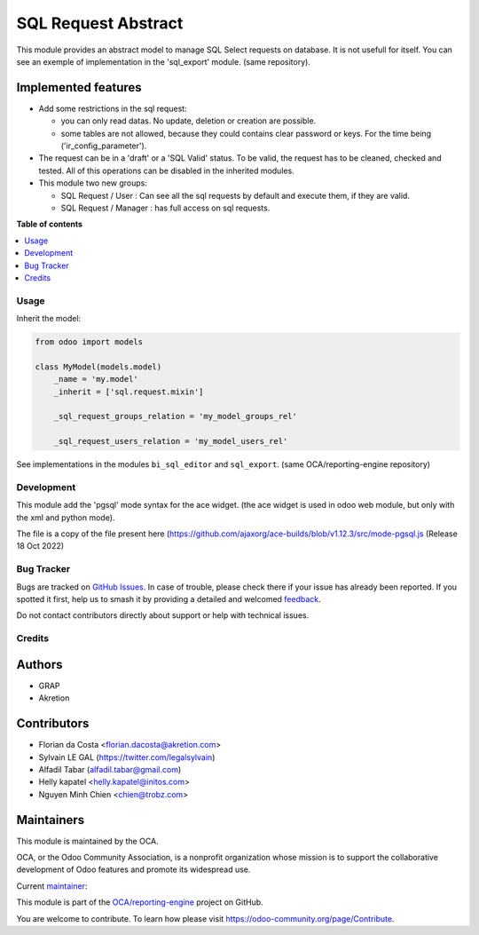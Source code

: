 ====================
SQL Request Abstract
====================

.. 
   !!!!!!!!!!!!!!!!!!!!!!!!!!!!!!!!!!!!!!!!!!!!!!!!!!!!
   !! This file is generated by oca-gen-addon-readme !!
   !! changes will be overwritten.                   !!
   !!!!!!!!!!!!!!!!!!!!!!!!!!!!!!!!!!!!!!!!!!!!!!!!!!!!
   !! source digest: sha256:e65a56914d10ae27bb307f92fe00fa9c00a67f0842a1227a7a2a869c1847a166
   !!!!!!!!!!!!!!!!!!!!!!!!!!!!!!!!!!!!!!!!!!!!!!!!!!!!

.. |badge1| image:: https://img.shields.io/badge/maturity-Beta-yellow.png
    :target: https://odoo-community.org/page/development-status
    :alt: Beta
.. |badge2| image:: https://img.shields.io/badge/licence-AGPL--3-blue.png
    :target: http://www.gnu.org/licenses/agpl-3.0-standalone.html
    :alt: License: AGPL-3
.. |badge3| image:: https://img.shields.io/badge/github-OCA%2Freporting--engine-lightgray.png?logo=github
    :target: https://github.com/OCA/reporting-engine/tree/17.0/sql_request_abstract
    :alt: OCA/reporting-engine
.. |badge4| image:: https://img.shields.io/badge/weblate-Translate%20me-F47D42.png
    :target: https://translation.odoo-community.org/projects/reporting-engine-17-0/reporting-engine-17-0-sql_request_abstract
    :alt: Translate me on Weblate
.. |badge5| image:: https://img.shields.io/badge/runboat-Try%20me-875A7B.png
    :target: https://runboat.odoo-community.org/builds?repo=OCA/reporting-engine&target_branch=17.0
    :alt: Try me on Runboat

|badge1| |badge2| |badge3| |badge4| |badge5|

This module provides an abstract model to manage SQL Select requests on
database. It is not usefull for itself. You can see an exemple of
implementation in the 'sql_export' module. (same repository).

Implemented features
--------------------

-  Add some restrictions in the sql request:

   -  you can only read datas. No update, deletion or creation are
      possible.
   -  some tables are not allowed, because they could contains clear
      password or keys. For the time being ('ir_config_parameter').

-  The request can be in a 'draft' or a 'SQL Valid' status. To be valid,
   the request has to be cleaned, checked and tested. All of this
   operations can be disabled in the inherited modules.

-  This module two new groups:

   -  SQL Request / User : Can see all the sql requests by default and
      execute them, if they are valid.
   -  SQL Request / Manager : has full access on sql requests.

**Table of contents**

.. contents::
   :local:

Usage
=====

Inherit the model:

.. code:: python

   from odoo import models

   class MyModel(models.model)
       _name = 'my.model'
       _inherit = ['sql.request.mixin']

       _sql_request_groups_relation = 'my_model_groups_rel'

       _sql_request_users_relation = 'my_model_users_rel'

See implementations in the modules ``bi_sql_editor`` and ``sql_export``.
(same OCA/reporting-engine repository)

Development
===========

This module add the 'pgsql' mode syntax for the ace widget. (the ace
widget is used in odoo web module, but only with the xml and python
mode).

The file is a copy of the file present here
(https://github.com/ajaxorg/ace-builds/blob/v1.12.3/src/mode-pgsql.js
(Release 18 Oct 2022)

Bug Tracker
===========

Bugs are tracked on `GitHub Issues <https://github.com/OCA/reporting-engine/issues>`_.
In case of trouble, please check there if your issue has already been reported.
If you spotted it first, help us to smash it by providing a detailed and welcomed
`feedback <https://github.com/OCA/reporting-engine/issues/new?body=module:%20sql_request_abstract%0Aversion:%2017.0%0A%0A**Steps%20to%20reproduce**%0A-%20...%0A%0A**Current%20behavior**%0A%0A**Expected%20behavior**>`_.

Do not contact contributors directly about support or help with technical issues.

Credits
=======

Authors
-------

* GRAP
* Akretion

Contributors
------------

-  Florian da Costa <florian.dacosta@akretion.com>
-  Sylvain LE GAL (https://twitter.com/legalsylvain)
-  Alfadil Tabar (alfadil.tabar@gmail.com)
-  Helly kapatel <helly.kapatel@initos.com>
-  Nguyen Minh Chien <chien@trobz.com>

Maintainers
-----------

This module is maintained by the OCA.

.. image:: https://odoo-community.org/logo.png
   :alt: Odoo Community Association
   :target: https://odoo-community.org

OCA, or the Odoo Community Association, is a nonprofit organization whose
mission is to support the collaborative development of Odoo features and
promote its widespread use.

.. |maintainer-legalsylvain| image:: https://github.com/legalsylvain.png?size=40px
    :target: https://github.com/legalsylvain
    :alt: legalsylvain

Current `maintainer <https://odoo-community.org/page/maintainer-role>`__:

|maintainer-legalsylvain| 

This module is part of the `OCA/reporting-engine <https://github.com/OCA/reporting-engine/tree/17.0/sql_request_abstract>`_ project on GitHub.

You are welcome to contribute. To learn how please visit https://odoo-community.org/page/Contribute.
